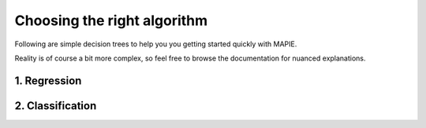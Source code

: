 ############################################
Choosing the right algorithm
############################################

Following are simple decision trees to help you you getting started quickly with MAPIE.

Reality is of course a bit more complex, so feel free to browse the documentation for nuanced explanations.


1. Regression
==================================

.. image:: images/decision_tree_regression.png
    :align: center

2. Classification
=====================

.. image:: images/decision_tree_classification.png
    :align: center
